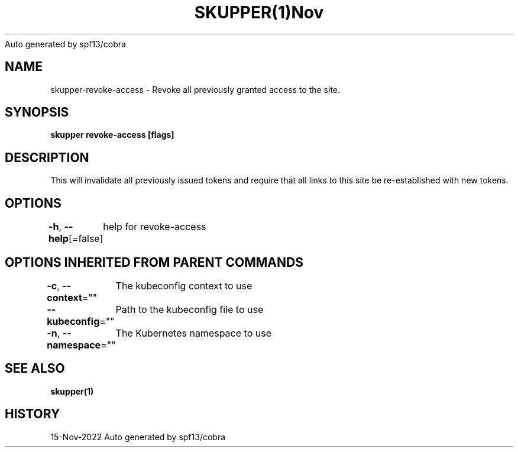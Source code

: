 .nh
.TH SKUPPER(1)Nov 2022
Auto generated by spf13/cobra

.SH NAME
.PP
skupper\-revoke\-access \- Revoke all previously granted access to the site.


.SH SYNOPSIS
.PP
\fBskupper revoke\-access [flags]\fP


.SH DESCRIPTION
.PP
This will invalidate all previously issued tokens and require that all
links to this site be re\-established with new tokens.


.SH OPTIONS
.PP
\fB\-h\fP, \fB\-\-help\fP[=false]
	help for revoke\-access


.SH OPTIONS INHERITED FROM PARENT COMMANDS
.PP
\fB\-c\fP, \fB\-\-context\fP=""
	The kubeconfig context to use

.PP
\fB\-\-kubeconfig\fP=""
	Path to the kubeconfig file to use

.PP
\fB\-n\fP, \fB\-\-namespace\fP=""
	The Kubernetes namespace to use


.SH SEE ALSO
.PP
\fBskupper(1)\fP


.SH HISTORY
.PP
15\-Nov\-2022 Auto generated by spf13/cobra
